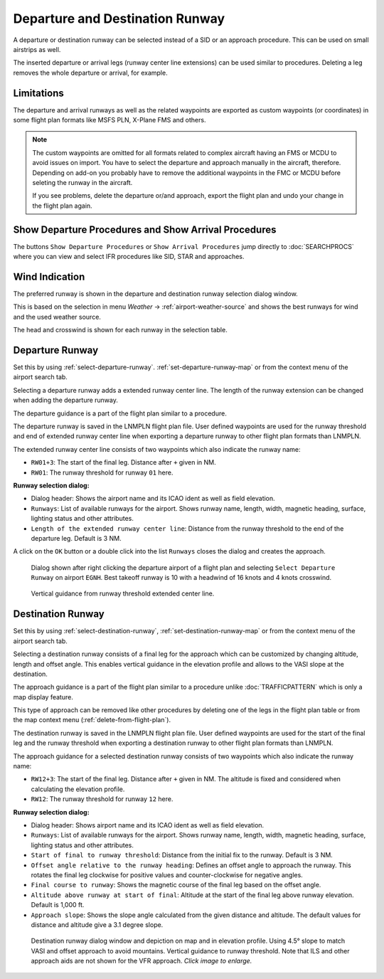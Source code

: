Departure and Destination Runway
-------------------------------------

A departure or destination runway can be selected instead of a SID or an approach procedure.
This can be used on small airstrips as well.

The inserted departure or arrival legs (runway center line extensions) can be used similar to
procedures. Deleting a leg removes the whole departure or arrival, for example.


Limitations
~~~~~~~~~~~~~~~~~~~~~~~

The departure and arrival runways as well as the related waypoints are exported as
custom waypoints (or coordinates) in some flight plan formats like MSFS PLN, X-Plane FMS and others.

.. note::

    The custom waypoints are omitted for all formats related to complex aircraft having an FMS or MCDU to avoid issues on import.
    You have to select the departure and approach manually in the aircraft, therefore.
    Depending on add-on you probably have to remove the additional waypoints in the FMC or MCDU before seleting the runway in the aircraft.

    If you see problems, delete the departure or/and approach, export the flight plan and undo your change in the flight plan again.


Show Departure Procedures and Show Arrival Procedures
~~~~~~~~~~~~~~~~~~~~~~~~~~~~~~~~~~~~~~~~~~~~~~~~~~~~~~~~~

The buttons ``Show Departure Procedures`` or ``Show Arrival Procedures`` jump directly to :doc:`SEARCHPROCS`
where you can view and select IFR procedures like SID, STAR and approaches.

Wind Indication
~~~~~~~~~~~~~~~~~~~~~~~

The preferred runway is shown in the departure and destination runway selection dialog window.

This is based on the selection in menu `Weather` -> :ref:`airport-weather-source` and shows the best
runways for wind and the used weather source.

The head and crosswind is shown for each runway in the selection table.

Departure Runway
~~~~~~~~~~~~~~~~~~~~~~~

Set this by using :ref:`select-departure-runway`. :ref:`set-departure-runway-map` or from the context menu of the airport search tab.

Selecting a departure runway adds a extended runway center line. The
length of the runway extension can be changed when adding the departure runway.

The departure guidance is a part of the flight plan similar to a procedure.

The departure runway is saved in the LNMPLN flight plan file. User defined waypoints are used for the
runway threshold and end of extended runway center line when exporting a departure runway to
other flight plan formats than LNMPLN.

The extended runway center line consists of two waypoints which also
indicate the runway name:

-  ``RW01+3``: The start of the final leg. Distance after ``+`` given in NM.
-  ``RW01``: The runway threshold for runway ``01`` here.

**Runway selection dialog:**

-  Dialog header: Shows the airport name and its ICAO ident as well as field elevation.
-  ``Runways``: List of available runways for the airport. Shows runway
   name, length, width, magnetic heading, surface, lighting status and other attributes.
-  ``Length of the extended runway center line``: Distance from the runway threshold to the end of the departure leg. Default is 3 NM.

A click on the ``OK`` button or a double click into the list ``Runways``
closes the dialog and creates the approach.


.. figure:: ../images/runway_depart_selection.jpg

    Dialog shown after right clicking the departure airport of a flight plan and
    selecting ``Select Departure Runway`` on airport ``EGNH``. Best takeoff runway is 10 with a headwind of 16 knots
    and 4 knots crosswind.

.. figure:: ../images/runway_depart.jpg

    Vertical guidance from runway threshold extended center line.

Destination Runway
~~~~~~~~~~~~~~~~~~

Set this by using :ref:`select-destination-runway`, :ref:`set-destination-runway-map` or from the context menu of the airport search tab.

Selecting a destination runway consists of a final leg for the approach which can be
customized by changing altitude, length and offset angle. This enables vertical
guidance in the elevation profile and allows to the VASI slope at the destination.

The approach guidance is a part of the flight plan similar to a procedure
unlike :doc:`TRAFFICPATTERN` which is only a map display feature.

This type of approach can be removed like other procedures by deleting
one of the legs in the flight plan table or from the map context menu (:ref:`delete-from-flight-plan`).

The destination runway is saved in the LNMPLN flight plan file. User defined waypoints are used for the
start of the final leg and the runway threshold when exporting a destination runway to
other flight plan formats than LNMPLN.

The approach guidance for a selected destination runway consists of two waypoints which also
indicate the runway name:

-  ``RW12+3``: The start of the final leg. Distance after ``+`` given in NM. The altitude is fixed and considered when calculating the elevation profile.
-  ``RW12``: The runway threshold for runway ``12`` here.

**Runway selection dialog:**

-  Dialog header: Shows airport name and its ICAO ident as well as field elevation.
-  ``Runways``: List of available runways for the airport. Shows runway
   name, length, width, magnetic heading, surface, lighting status and other attributes.
-  ``Start of final to runway threshold``: Distance from the initial fix
   to the runway. Default is 3 NM.
-  ``Offset angle relative to the runway heading``: Defines an offset angle to approach the runway.
   This rotates the final leg clockwise for positive values and counter-clockwise for negative angles.
-  ``Final course to runway``: Shows the magnetic course of the final leg based on the offset angle.
-  ``Altitude above runway at start of final``: Altitude at the start of the final leg above
   runway elevation. Default is 1,000 ft.
-  ``Approach slope``: Shows the slope angle calculated from the given
   distance and altitude. The default values for distance and altitude
   give a 3.1 degree slope.

.. figure:: ../images/runway_approach.jpg
   :scale: 60%

   Destination runway dialog window and depiction on map and in elevation profile.
   Using 4.5° slope to match VASI and offset approach to avoid mountains.
   Vertical guidance to runway threshold. Note that ILS and other approach aids are not shown for the VFR approach.
   *Click image to enlarge.*

